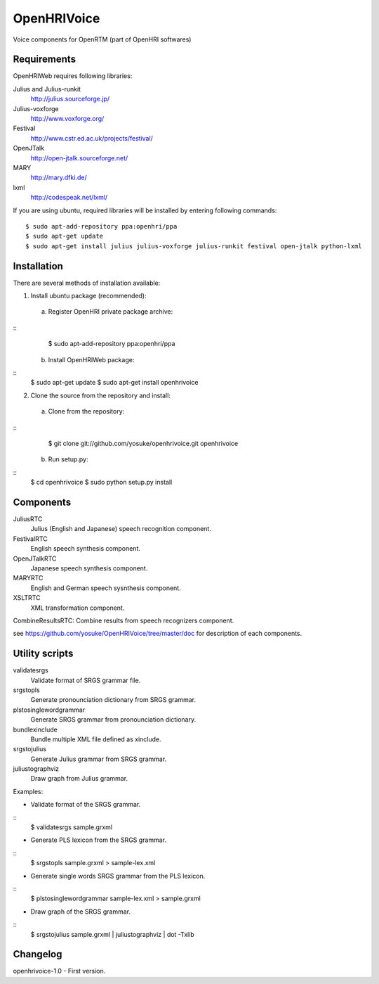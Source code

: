 ============
OpenHRIVoice
============

Voice components for OpenRTM (part of OpenHRI softwares)

Requirements
------------

OpenHRIWeb requires following libraries:

Julius and Julius-runkit
  http://julius.sourceforge.jp/

Julius-voxforge
  http://www.voxforge.org/

Festival
  http://www.cstr.ed.ac.uk/projects/festival/

OpenJTalk
  http://open-jtalk.sourceforge.net/

MARY
  http://mary.dfki.de/

lxml
  http://codespeak.net/lxml/

If you are using ubuntu, required libraries will be installed by entering
following commands:
::
 $ sudo apt-add-repository ppa:openhri/ppa
 $ sudo apt-get update
 $ sudo apt-get install julius julius-voxforge julius-runkit festival open-jtalk python-lxml

Installation
------------

There are several methods of installation available:

1. Install ubuntu package (recommended):

 a. Register OpenHRI private package archive:
::
    $ sudo apt-add-repository ppa:openhri/ppa

 b. Install OpenHRIWeb package:
::
    $ sudo apt-get update
    $ sudo apt-get install openhrivoice

2. Clone the source from the repository and install:

 a. Clone from the repository:
::
    $ git clone git://github.com/yosuke/openhrivoice.git openhrivoice

 b. Run setup.py:
::
    $ cd openhrivoice
    $ sudo python setup.py install

Components
----------

JuliusRTC
  Julius (English and Japanese) speech recognition component.

FestivalRTC
  English speech synthesis component.

OpenJTalkRTC
  Japanese speech synthesis component.

MARYRTC
  English and German speech sysnthesis component.

XSLTRTC
  XML transformation component.

CombineResultsRTC: Combine results from speech recognizers component.

see https://github.com/yosuke/OpenHRIVoice/tree/master/doc for description of each components.

Utility scripts
---------------

validatesrgs
  Validate format of SRGS grammar file.

srgstopls
  Generate pronounciation dictionary from SRGS grammar.

plstosinglewordgrammar
  Generate SRGS grammar from pronounciation dictionary.

bundlexinclude
  Bundle multiple XML file defined as xinclude.

srgstojulius
  Generate Julius grammar from SRGS grammar.

juliustographviz
  Draw graph from Julius grammar.

Examples:

- Validate format of the SRGS grammar.
::
 $ validatesrgs sample.grxml

- Generate PLS lexicon from the SRGS grammar.
::
 $ srgstopls sample.grxml > sample-lex.xml
 
- Generate single words SRGS grammar from the PLS lexicon.
::
 $ plstosinglewordgrammar sample-lex.xml > sample.grxml

- Draw graph of the SRGS grammar.
::
 $ srgstojulius sample.grxml | juliustographviz | dot -Txlib


Changelog
---------

openhrivoice-1.0
- First version.
